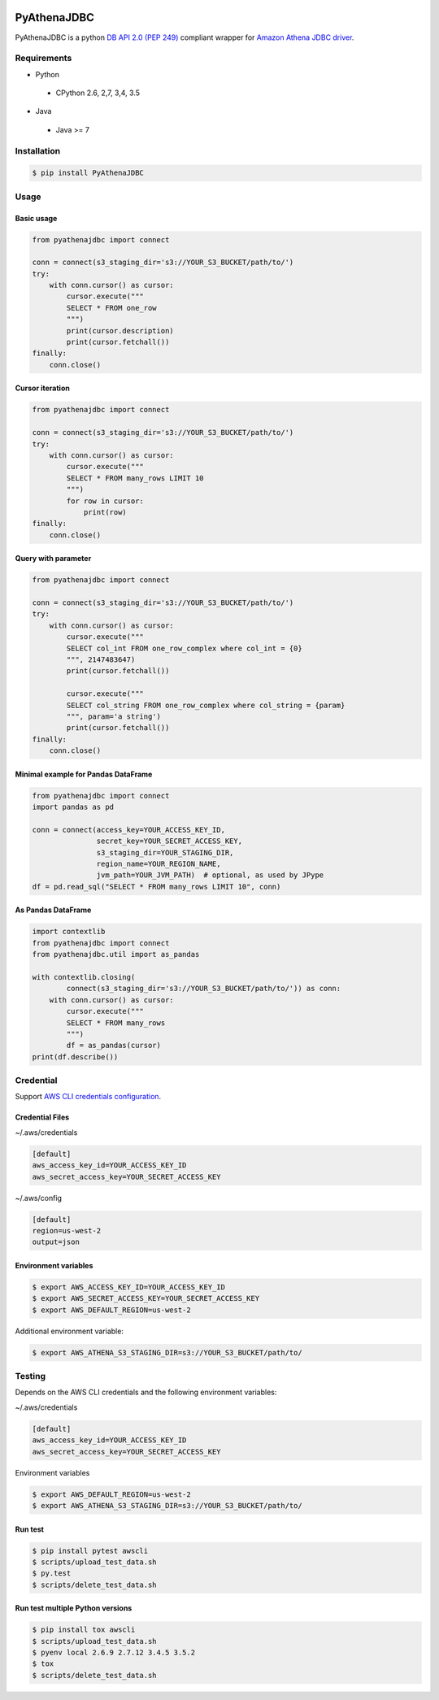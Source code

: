 .. image:: https://img.shields.io/pypi/pyversions/PyAthenaJDBC.svg
    :target: https://pypi.python.org/pypi/PyAthenaJDBC/

.. image:: https://circleci.com/gh/laughingman7743/PyAthenaJDBC.svg?style=shield
    :target: https://circleci.com/gh/laughingman7743/PyAthenaJDBC

.. image:: https://codecov.io/gh/laughingman7743/PyAthenaJDBC/branch/master/graph/badge.svg
    :target: https://codecov.io/gh/laughingman7743/PyAthenaJDBC

.. image:: https://img.shields.io/pypi/l/PyAthenaJDBC.svg
    :target: https://github.com/laughingman7743/PyAthenaJDBC/blob/master/LICENSE


PyAthenaJDBC
============

PyAthenaJDBC is a python `DB API 2.0 (PEP
249) <https://www.python.org/dev/peps/pep-0249/>`__ compliant wrapper
for `Amazon Athena JDBC
driver <http://docs.aws.amazon.com/athena/latest/ug/connect-with-jdbc.html>`__.

Requirements
------------

*  Python

  - CPython 2.6, 2,7, 3,4, 3.5

*  Java

  - Java >= 7

Installation
------------

.. code:: bash

    $ pip install PyAthenaJDBC

Usage
-----

Basic usage
~~~~~~~~~~~

.. code:: python

    from pyathenajdbc import connect

    conn = connect(s3_staging_dir='s3://YOUR_S3_BUCKET/path/to/')
    try:
        with conn.cursor() as cursor:
            cursor.execute("""
            SELECT * FROM one_row
            """)
            print(cursor.description)
            print(cursor.fetchall())
    finally:
        conn.close()

Cursor iteration
~~~~~~~~~~~~~~~~

.. code:: python

    from pyathenajdbc import connect

    conn = connect(s3_staging_dir='s3://YOUR_S3_BUCKET/path/to/')
    try:
        with conn.cursor() as cursor:
            cursor.execute("""
            SELECT * FROM many_rows LIMIT 10
            """)
            for row in cursor:
                print(row)
    finally:
        conn.close()

Query with parameter
~~~~~~~~~~~~~~~~~~~~

.. code:: python

    from pyathenajdbc import connect

    conn = connect(s3_staging_dir='s3://YOUR_S3_BUCKET/path/to/')
    try:
        with conn.cursor() as cursor:
            cursor.execute("""
            SELECT col_int FROM one_row_complex where col_int = {0}
            """, 2147483647)
            print(cursor.fetchall())

            cursor.execute("""
            SELECT col_string FROM one_row_complex where col_string = {param}
            """, param='a string')
            print(cursor.fetchall())
    finally:
        conn.close()

Minimal example for Pandas DataFrame
~~~~~~~~~~~~~~~~~~~~~~~~~~~~~~~~~~~~

.. code:: python

    from pyathenajdbc import connect
    import pandas as pd

    conn = connect(access_key=YOUR_ACCESS_KEY_ID,
                   secret_key=YOUR_SECRET_ACCESS_KEY,
                   s3_staging_dir=YOUR_STAGING_DIR,
                   region_name=YOUR_REGION_NAME,
                   jvm_path=YOUR_JVM_PATH)  # optional, as used by JPype
    df = pd.read_sql("SELECT * FROM many_rows LIMIT 10", conn)

As Pandas DataFrame
~~~~~~~~~~~~~~~~~~~

.. code:: python

    import contextlib
    from pyathenajdbc import connect
    from pyathenajdbc.util import as_pandas

    with contextlib.closing(
            connect(s3_staging_dir='s3://YOUR_S3_BUCKET/path/to/')) as conn:
        with conn.cursor() as cursor:
            cursor.execute("""
            SELECT * FROM many_rows
            """)
            df = as_pandas(cursor)
    print(df.describe())

Credential
----------

Support `AWS CLI credentials
configuration <http://docs.aws.amazon.com/cli/latest/userguide/cli-chap-getting-started.html>`__.

Credential Files
~~~~~~~~~~~~~~~~

~/.aws/credentials

.. code:: cfg

    [default]
    aws_access_key_id=YOUR_ACCESS_KEY_ID
    aws_secret_access_key=YOUR_SECRET_ACCESS_KEY

~/.aws/config

.. code:: cfg

    [default]
    region=us-west-2
    output=json

Environment variables
~~~~~~~~~~~~~~~~~~~~~

.. code:: bash

    $ export AWS_ACCESS_KEY_ID=YOUR_ACCESS_KEY_ID
    $ export AWS_SECRET_ACCESS_KEY=YOUR_SECRET_ACCESS_KEY
    $ export AWS_DEFAULT_REGION=us-west-2

Additional environment variable:

.. code:: bash

    $ export AWS_ATHENA_S3_STAGING_DIR=s3://YOUR_S3_BUCKET/path/to/

Testing
-------

Depends on the AWS CLI credentials and the following environment variables:

~/.aws/credentials

.. code:: cfg

    [default]
    aws_access_key_id=YOUR_ACCESS_KEY_ID
    aws_secret_access_key=YOUR_SECRET_ACCESS_KEY

Environment variables

.. code:: bash

    $ export AWS_DEFAULT_REGION=us-west-2
    $ export AWS_ATHENA_S3_STAGING_DIR=s3://YOUR_S3_BUCKET/path/to/

Run test
~~~~~~~~

.. code:: bash

    $ pip install pytest awscli
    $ scripts/upload_test_data.sh
    $ py.test
    $ scripts/delete_test_data.sh

Run test multiple Python versions
~~~~~~~~~~~~~~~~~~~~~~~~~~~~~~~~~

.. code:: bash

    $ pip install tox awscli
    $ scripts/upload_test_data.sh
    $ pyenv local 2.6.9 2.7.12 3.4.5 3.5.2
    $ tox
    $ scripts/delete_test_data.sh
